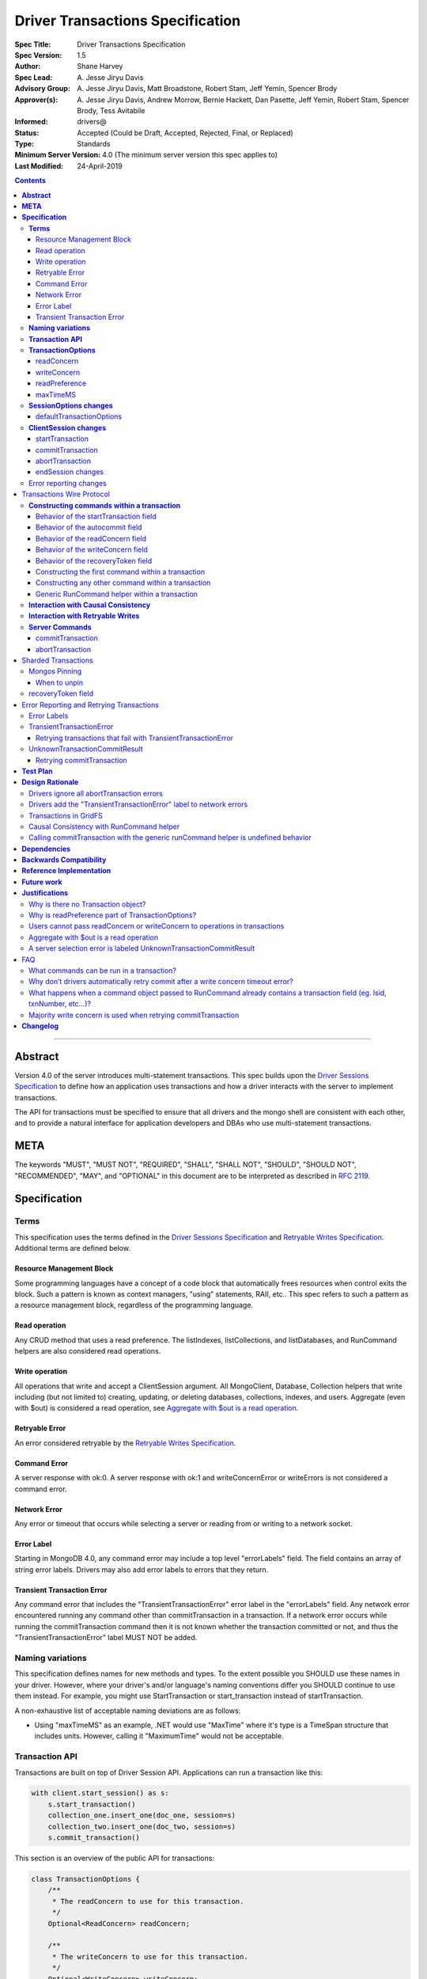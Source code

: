 =================================
Driver Transactions Specification
=================================

:Spec Title: Driver Transactions Specification
:Spec Version: 1.5
:Author: Shane Harvey
:Spec Lead: A\. Jesse Jiryu Davis
:Advisory Group: A\. Jesse Jiryu Davis, Matt Broadstone, Robert Stam, Jeff Yemin, Spencer Brody
:Approver(s): A\. Jesse Jiryu Davis, Andrew Morrow, Bernie Hackett, Dan Pasette, Jeff Yemin, Robert Stam, Spencer Brody, Tess Avitabile
:Informed: drivers@
:Status: Accepted (Could be Draft, Accepted, Rejected, Final, or Replaced)
:Type: Standards
:Minimum Server Version: 4.0 (The minimum server version this spec applies to)
:Last Modified: 24-April-2019

.. contents::

--------

**Abstract**
------------

Version 4.0 of the server introduces multi-statement transactions.
This spec builds upon the `Driver Sessions Specification`_ to define how an
application uses transactions and how a driver interacts with the
server to implement transactions.

The API for transactions must be specified to ensure that all drivers and
the mongo shell are consistent with each other, and to provide a natural
interface for application developers and DBAs who use multi-statement
transactions.

**META**
--------

The keywords "MUST", "MUST NOT", "REQUIRED", "SHALL", "SHALL NOT",
"SHOULD", "SHOULD NOT", "RECOMMENDED", "MAY", and "OPTIONAL" in this
document are to be interpreted as described in
`RFC 2119 <https://www.ietf.org/rfc/rfc2119.txt>`_.

**Specification**
-----------------

**Terms**
~~~~~~~~~

This specification uses the terms defined in the
`Driver Sessions Specification`_ and `Retryable Writes Specification`_.
Additional terms are defined below.

Resource Management Block
^^^^^^^^^^^^^^^^^^^^^^^^^

Some programming languages have a concept of a code block that
automatically frees resources when control exits the block. Such a
pattern is known as context managers, "using" statements, RAII, etc..
This spec refers to such a pattern as a resource management block,
regardless of the programming language.

Read operation
^^^^^^^^^^^^^^

Any CRUD method that uses a read preference. The listIndexes,
listCollections, and listDatabases, and RunCommand helpers are also
considered read operations.

Write operation
^^^^^^^^^^^^^^^

All operations that write and accept a ClientSession argument. All
MongoClient, Database, Collection helpers that write including (but not
limited to) creating, updating, or deleting databases, collections,
indexes, and users. Aggregate (even with $out) is considered a read
operation, see `Aggregate with $out is a read operation`_.

Retryable Error
^^^^^^^^^^^^^^^

An error considered retryable by the `Retryable Writes Specification`_.

Command Error
^^^^^^^^^^^^^

A server response with ok:0. A server response with ok:1 and
writeConcernError or writeErrors is not considered a command error.

Network Error
^^^^^^^^^^^^^

Any error or timeout that occurs while selecting a server or reading
from or writing to a network socket.

Error Label
^^^^^^^^^^^

Starting in MongoDB 4.0, any command error may include a top level
"errorLabels" field. The field contains an array of string error labels.
Drivers may also add error labels to errors that they return.

Transient Transaction Error
^^^^^^^^^^^^^^^^^^^^^^^^^^^

Any command error that includes the "TransientTransactionError" error
label in the "errorLabels" field. Any network error encountered running
any command other than commitTransaction in a transaction. If a network
error occurs while running the commitTransaction command then it is not
known whether the transaction committed or not, and thus the
"TransientTransactionError" label MUST NOT be added.

**Naming variations**
~~~~~~~~~~~~~~~~~~~~~

This specification defines names for new methods and types. To the
extent possible you SHOULD use these names in your driver. However,
where your driver's and/or language's naming conventions differ you
SHOULD continue to use them instead. For example, you might use
StartTransaction or start_transaction instead of startTransaction.

A non-exhaustive list of acceptable naming deviations are as follows:

* Using "maxTimeMS" as an example, .NET would use "MaxTime" where it's type is
  a TimeSpan structure that includes units. However, calling it "MaximumTime"
  would not be acceptable.

**Transaction API**
~~~~~~~~~~~~~~~~~~~

Transactions are built on top of Driver Session API. Applications can
run a transaction like this:

.. code:: python

    with client.start_session() as s:
        s.start_transaction()
        collection_one.insert_one(doc_one, session=s)
        collection_two.insert_one(doc_two, session=s)
        s.commit_transaction()

This section is an overview of the public API for transactions:

.. code:: typescript

    class TransactionOptions {
        /**
         * The readConcern to use for this transaction.
         */
        Optional<ReadConcern> readConcern;

        /**
         * The writeConcern to use for this transaction.
         */
        Optional<WriteConcern> writeConcern;

        /**
         * The readPreference to use for this transaction.
         */
        Optional<ReadPreference> readPreference;

        /**
         * The maximum amount of time to allow the *commit* to run.
         *
         * This option is only sent with the commitTransaction command and
         * only if the caller explicitly provides a value.
         * The default is to not send a value.
         *
         * @see https://docs.mongodb.com/manual/reference/command/commitTransaction/
         */
        Optional<Int64> maxTimeMS;
    }

    class SessionOptions {
        /**
         * The default TransactionOptions to use for transactions started
         * on this session.
         */
        Optional<TransactionOptions> defaultTransactionOptions;

        // Options defined in other specifications...
    }

    interface ClientSession {
        /**
         * Starts a new transaction with the given options. This session's
         * defaultTransactionOptions is used when options is omitted.
         * Raises an error if this session is already in a transaction.
         *
         * The return type MAY be non-void if necessary to participate in
         * the programming language's resource management block idiom. The
         * type of the returned object, if any, MUST NOT be named
         * Transaction, see "Why is there no Transaction object?"
         */
        void startTransaction(Optional<TransactionOptions> options);

        /**
         * Commits the currently active transaction in this session.
         * Raises an error if this session has no transaction.
         */
        void commitTransaction();

        /**
         * Aborts the currently active transaction in this session.
         * Raises an error if this session has no transaction.
         */
        void abortTransaction();

        /**
         * Aborts any currently active transaction and ends this session.
         * MUST NOT raise an error.
         */
        void endSession();

        // Methods defined in other specifications...
    }

Each new member is documented below.

**TransactionOptions**
~~~~~~~~~~~~~~~~~~~~~~

It is expected that the set of TransactionOptions will grow over time,
TransactionOptions MUST be designed such that future options can be
added without breaking backward compatibility.

readConcern
^^^^^^^^^^^

The readConcern to use for the first command, and only the first
command, in a transaction. Server transactions are started lazily with
the first command using this session. For supported values see
`Behavior of the readConcern field`_.

Note that the readConcern property is optional. The default value is
NULL. If readConcern is NULL the value will be inherited from this
session’s defaultTransactionOptions. If defaultTransactionOptions itself
is NULL or the readConcern in defaultTransactionOptions is NULL, the
readConcern is inherited from the MongoClient associated with this
session.

If the user supplies an explicit readConcern via a method option, the driver
MUST raise an error with the message "Cannot set read concern after starting a
transaction."
See `Users cannot pass readConcern or writeConcern to operations in transactions`_.

writeConcern
^^^^^^^^^^^^

The writeConcern to use for the commitTransaction and abortTransaction
commands. Note that the writeConcern property is optional. The default
value is NULL. If writeConcern is NULL the value will be inherited
from this session’s defaultTransactionOptions. If
defaultTransactionOptions itself is NULL or the writeConcern in
defaultTransactionOptions is NULL, the writeConcern is inherited from
the MongoClient associated with this session.

If the writeConcern is not the server default, then Drivers MUST add
the writeConcern to the commitTransaction and abortTransaction
commands. Drivers MUST NOT add the transaction’s writeConcern or any
writeConcern inherited from the collection, database, or client to any
preceding commands in the transaction.

If the user supplies an explicit writeConcern via a method option, the driver
MUST raise an error with the message "Cannot set write concern after starting a
transaction."
See `Users cannot pass readConcern or writeConcern to operations in transactions`_.

Drivers MUST raise an error if the user provides or if defaults would
result in an unacknowledged writeConcern. The Driver Sessions spec
disallows using unacknowledged writes in a session. The error message
MUST contain "transactions do not support unacknowledged write
concerns".

readPreference
^^^^^^^^^^^^^^

The read preference to use for all read operations in this transaction.

Note that the readPreference property is optional. The default value is
NULL. If readPreference is NULL the value will be inherited from this
session’s defaultTransactionOptions. If defaultTransactionOptions itself
is NULL or the readPreference in defaultTransactionOptions is NULL, the
readPreference is inherited from the MongoClient associated with this
session.

The transaction’s read preference MUST override all other user
configurable read preferences, with the exception of drivers that allow
an operation level read preference. In this case, the driver MUST respect
the read preference specified by the user, allowing the server to report
an error.

In MongoDB 4.0, transactions may only read from the primary. If a read
is attempted and the transaction’s read preference is not Primary
drivers MUST raise an error containing the string "read preference in a
transaction must be primary". Drivers MUST NOT validate the read
preference during write operations or in startTransaction.
See `Why is readPreference part of TransactionOptions?`_.

.. code:: python

    client = MongoClient("mongodb://host/?readPreference=nearest")
    coll = client.db.test
    with client.start_session() as s:
        with s.start_transaction():
            coll.insert_one({}, session=s)
            coll.find_one(session=s)  # Error: "read preference in a transaction must be primary"

In the future, we might relax this restriction and allow any read
preference on a transaction.

maxTimeMS
^^^^^^^^^

The maximum amount of time to allow the *commit* to run.

This option is only sent with the commitTransaction command(s) and only if the
caller explicitly provides a value. The default is to not send a value.

**SessionOptions changes**
~~~~~~~~~~~~~~~~~~~~~~~~~~

defaultTransactionOptions
^^^^^^^^^^^^^^^^^^^^^^^^^

The default TransactionOptions to use for transactions started on this
session.

**ClientSession changes**
~~~~~~~~~~~~~~~~~~~~~~~~~

ClientSession is in one of five states: "no transaction", "starting
transaction", "transaction in progress", "transaction committed", and
"transaction aborted". It transitions among these states according to
the following diagram:

| |states|
| (`GraphViz source <client-session-transaction-states.dot>`__)

.. |states| image:: client-session-transaction-states.png
   :width: 6.5in
   :height: 3.68056in


When a ClientSession is created it starts in the "no transaction" state.
Starting, committing, and aborting a transaction transitions the session
between the "starting transaction", "transaction in progress",
"transaction committed", and "transaction aborted" states. If the
session is in the "transaction aborted" or "transaction committed"
state, then any operation using the session (besides commitTransaction
and abortTransaction) MUST reset the session state to "no transaction".

Note that "error" is not a state, it represents throwing an error due to
an invalid operation. When such errors are thrown the session state is
unchanged.

startTransaction
^^^^^^^^^^^^^^^^

This method starts a new transaction on this session with the given
TransactionOptions. When options is omitted or if particular options are
not specified, drivers will use the defaultTransactionOptions from
ClientSession.options or inherit them from the session's client, as
described in the text above for each option. This session is in the
"starting transaction" state after this method returns.

If this session is in the "starting transaction " or "transaction in
progress" state, then Drivers MUST raise an error containing the message
"Transaction already in progress" without modifying any session state.

startTransaction SHOULD report an error if the driver can detect that
transactions are not supported by the deployment. A deployment does not
support transactions when the deployment does not support sessions, or
maxWireVersion < 7, or the maxWireVersion < 8 and the topology type is Sharded,
see `How to Check Whether a Deployment Supports Sessions <https://github.com/mongodb/specifications/blob/master/source/sessions/driver-sessions.rst#how-to-check-whether-a-deployment-supports-sessions>`_.
Note that checking the maxWireVersion does not guarantee that the
deployment supports transactions, for example a MongoDB 4.0 replica set
using MMAPv1 will report maxWireVersion 7 but does not support
transactions. In this case, Drivers rely on the deployment to report an
error when a transaction is started.

Drivers MUST increment the ``txnNumber`` for the corresponding server
session.

In programming languages that support resource management blocks,
startTransaction MAY be used to initiate such a block:

.. code:: python

    with client.start_session() as s:
        with s.start_transaction():
            collection_one.insert_one(doc1, session=s)
            s.commit_transaction()

The exact API SHOULD match the idioms of the programming language.
Depending on the conventions of the programming language, exiting the
block without calling commitTransaction MAY automatically abort the
transaction, or MAY abort the transaction when exiting due to an
exception and commit it when exiting normally. The driver MUST NOT
automatically commit the transaction when exiting the block due to an
exception. This means that for languages that use an RAII pattern for
resource management blocks, if object destruction can't tell if the
containing scope has exited normally or for an exception, object
destruction MUST NOT automatically commit the transaction.

If the driver returns a type to support resource management blocks, the
type MUST NOT be named "Transaction". The type MAY be named
"TransactionContext", "TransactionScopeGuard" or something similar for
your language. See `Why is there no Transaction object?`_

commitTransaction
^^^^^^^^^^^^^^^^^

This method commits the currently active transaction on this session.
Drivers MUST run a commitTransaction command with the writeConcern and,
if configured, the maxTimeMS from TransactionOptions.
Drivers MUST report an error when the command fails or the command succeeds
but contains a writeConcernError. This session is in the
"transaction committed" state after this method returns — even on error.

If this session is in the "no transaction" state, then Drivers MUST
raise an error containing the message "No transaction started".

If this session is in the "transaction aborted" state, then Drivers MUST
raise an error containing the message "Cannot call commitTransaction
after calling abortTransaction".

If this session is already in the "transaction committed" state, then
Drivers MUST re-run the previous commitTransaction.

It is valid to call commitTransaction when the session is in the
"starting transaction" or "transaction in progress" state. When the
session is in the "starting transaction" state, meaning no operations
have been performed on this transaction, drivers MUST NOT run the
commitTransaction command.

commitTransaction is a retryable write command. Drivers MUST retry once
after commitTransaction fails with a retryable error according to the
Retryable Writes Specification, regardless of whether retryWrites is set
on the MongoClient or not.

When commitTransaction is retried, either by the driver's internal retry-once
logic or explicitly by the user calling commitTransaction again, drivers MUST
apply ``w: majority`` to the write concern of the commitTransaction command. If
the transaction is using a `writeConcern`_ that is not the server default (i.e.
specified via TransactionOptions during the ``startTransaction`` call or
otherwise inherited), any other write concern options (e.g. ``wtimeout``) MUST
be left as-is when applying ``w: majority``. Finally, if the modified write
concern does not include a ``wtimeout`` value, drivers MUST also apply
``wtimeout: 10000`` to the write concern in order to avoid waiting forever (or
until a socket timeout) if the majority write concern cannot be satisfied. See
`Majority write concern is used when retrying commitTransaction`_.

Drivers MUST add error labels to certain errors when commitTransaction
fails. See the `Error reporting changes`_ and `Error Labels`_ sections
for a precise description.

abortTransaction
^^^^^^^^^^^^^^^^

This method aborts the currently active transaction on this session.
Drivers MUST run an abortTransaction command with the transaction’s
writeConcern. When this method completes the session moves to the
"transaction aborted" state.

It is only valid to call abortTransaction when the session is in the
"starting transaction" or "transaction in progress" state, otherwise
drivers MUST raise an error without modifying transaction state.

If this session is in the "no transaction" state, then drivers MUST
raise an error containing the message "No transaction started".

If this session is in the "transaction committed" state, then drivers
MUST raise an error containing the message "Cannot call abortTransaction
after calling commitTransaction".

If this session is already in the "transaction aborted" state, then
drivers MUST raise an error containing the message "Cannot call
abortTransaction twice".

It is valid to call abortTransaction when the session is in the
"starting transaction" or "transaction in progress" state. When the
session is in the "starting transaction" state, meaning, no operations
have been performed on this transaction, drivers MUST NOT run the
abortTransaction command.

abortTransaction is a retryable write command. Drivers MUST retry once
after abortTransaction fails with a retryable error according to the
`Retryable Writes Specification`_., regardless of whether retryWrites is set
on the MongoClient or not.

After the retryable write attempt, drivers MUST ignore all errors from
the abortTransaction command. Errors from abortTransaction are
meaningless to the application because they cannot do anything to
recover from the error. The transaction will ultimately be aborted by
the server anyway either upon reaching an age limit or when the
application starts a new transaction on this session, see `Drivers
ignore all abortTransaction
errors <#drivers-ignore-all-aborttransaction-errors>`__.

endSession changes
^^^^^^^^^^^^^^^^^^

This method ends a ClientSession. Drivers MUST call abortTransaction if
this session is in the "transaction in progress" state in order to
release resources on the server. Drivers MUST ignore any errors raised
by abortTransaction while ending a session.

Error reporting changes
~~~~~~~~~~~~~~~~~~~~~~~

This spec introduces the concept of an "error label". Which labels are
applied to an error may be communicated from the server to the client,
or determined client-side. Any error reported by the driver in response
to a server error, server selection error, or network error MUST have an
API for determining whether it has a given label. In programming
languages that use class inheritance hierarchies for exceptions, the
presence of an error label MUST NOT affect an exception's class. Error
labels MUST be expressed as a collection of text strings, and it MUST be
possible for applications to check if an error has a label that is not
yet specified in MongoDB 4.0. Drivers MAY define constants for error
label strings that are known at this time.

Drivers MAY implement an error label API similar to the following:

.. code:: python

    try:
        session.commit_transaction()
    except (OperationFailure, ConnectionFailure) as exc:
        if exc.has_error_label("UnknownTransactionCommitResult"):
            print("tried to commit, don't know the outcome")

Drivers MAY expose the list of all error labels for an exception object.

Drivers MUST add the error label "TransientTransactionError" to network
errors thrown in a transaction except for network errors thrown during
commitTransaction.

Transactions Wire Protocol
--------------------------

The server requires each operation executed within a transaction to
provide an ``lsid`` and ``txnNumber`` in its command document. Each field is
obtained from the ClientSession object passed to the operation from the
application. Drivers will be responsible for maintaining a monotonically
increasing transaction number for each ServerSession used by a
ClientSession object. The ``txnNumber`` is incremented by the call to
startTransaction and remains the same for all commands in the
transaction.

Drivers that pool ServerSessions MUST preserve the transaction number
when reusing a server session from the pool with a new ClientSession
(this can be tracked as another property on the driver's object for the
server session).

Drivers MUST ensure that each transaction specifies a transaction number
larger than any previously used transaction number for its session ID.

**Constructing commands within a transaction**
~~~~~~~~~~~~~~~~~~~~~~~~~~~~~~~~~~~~~~~~~~~~~~

Behavior of the startTransaction field
^^^^^^^^^^^^^^^^^^^^^^^^^^^^^^^^^^^^^^

The first command within a multi-statement transaction MUST include
``startTransaction:true``. Subsequent commands MUST NOT include the
``startTransaction`` field.

Behavior of the autocommit field
^^^^^^^^^^^^^^^^^^^^^^^^^^^^^^^^

All operations within a multi-statement transaction (including
commitTransaction and abortTransaction) MUST include ``autocommit:false``,
to distinguish them from single-statement retryable writes.

Behavior of the readConcern field
^^^^^^^^^^^^^^^^^^^^^^^^^^^^^^^^^

Any command that marks the beginning of a transaction MAY include a
``readConcern`` argument with an optional ``level`` and ``afterClusterTime``
fields. Read concern level 'local', 'majority', and 'snapshot' are all
supported, although they will all have the same behavior as "snapshot"
in MongoDB 4.0. To support causal consistency, if ``readConcern``
``afterClusterTime`` is specified, then the server will ensure that the
transaction’s read timestamp is after the ``afterClusterTime``.

All commands of a multi-statement transaction subsequent to the initial
command MUST NOT specify a ``readConcern``, since the ``readConcern`` argument
is only needed to establish the transaction’s read timestamp. If a
``readConcern`` argument is specified on a subsequent (non-initial) command,
the server will return an error.

Read concern level "snapshot" is new in MongoDB 4.0 and can only be used
when starting a transaction. The server will return an error if read
concern level "snapshot" is specified on a command that is not the start
of a transaction. Drivers MUST rely on the server to report an error if
read concern level snapshot is used incorrectly.

Behavior of the writeConcern field
^^^^^^^^^^^^^^^^^^^^^^^^^^^^^^^^^^

The commitTransaction and abortTransaction commands are the only
commands of a multi-statement transaction that allow a ``writeConcern``
argument. If a ``writeConcern`` argument is given on any other command of a
transaction, the server will return an error. The ``writeConcern`` argument
of the commitTransaction and abortTransaction commands has
semantics analogous to existing write commands.

Behavior of the recoveryToken field
^^^^^^^^^^^^^^^^^^^^^^^^^^^^^^^^^^^

Only included for sharded transactions and only when running a
commitTransaction or abortTransaction command. See the
`recoveryToken field`_ section for more info.

Constructing the first command within a transaction
^^^^^^^^^^^^^^^^^^^^^^^^^^^^^^^^^^^^^^^^^^^^^^^^^^^

When constructing the first command within a transaction, drivers MUST
add the ``lsid``, ``txnNumber``, ``startTransaction``, and ``autocommit``
fields.

Drivers MUST include the transaction's readConcern in the first command in a
transaction if and only if the readConcern is supplied and not the server's
default. The readConcern MUST NOT be inherited from the collection, database, or
client associated with the driver method that invokes the first command.

Drivers MUST NOT add to subsequent commands the readConcern from the
transaction or any readConcern inherited from the collection, database, or
client.

This is an example of an insert command that begins a server transaction:

.. code:: typescript

    {
        insert : "test",
        documents : [{}],
        lsid : { id : <UUID> }
        txnNumber: NumberLong(1),
        // The "level" is optional, supported values are "local", "majority"
        // and "snapshot". "afterClusterTime" is only present in causally
        // consistent sessions.
        readConcern : {
            level : "snapshot",
            afterClusterTime : Timestamp(42,1)
        },
        startTransaction : true,
        autocommit : false
    }

This command uses the readConcern set on the transaction's TransactionOptions
during the ``startTransaction`` call. It is not inherited from a client,
database, or collection at the time of the first command.

The session transitions to the "transaction in progress" state after
completing the first command within a transaction — even on error.

Constructing any other command within a transaction
^^^^^^^^^^^^^^^^^^^^^^^^^^^^^^^^^^^^^^^^^^^^^^^^^^^

When constructing any other command within a transaction, drivers MUST
add the ``lsid``, ``txnNumber``, and ``autocommit`` fields. Drivers MUST NOT
automatically add the ``writeConcern``, ``readConcern``, or
``startTransaction`` fields. This is an example of a find command
within a transaction:

.. code:: typescript

    {
        find : "test",
        filter : {},
        lsid : { id : <UUID> }
        txnNumber : NumberLong(1),
        autocommit : false
    }

Generic RunCommand helper within a transaction
^^^^^^^^^^^^^^^^^^^^^^^^^^^^^^^^^^^^^^^^^^^^^^

If your driver offers a generic RunCommand method on your database
object, the driver MUST add the ``lsid``, ``autocommit``, and ``txnNumber`` fields.
If the RunCommand operation is the first operation in a transaction then
the driver MUST also add the ``startTransaction`` and ``readConcern`` fields. A
driver MUST do this without modifying any data supplied by the
application (e.g. the command document passed to RunCommand).
If the user supplies an explicit readConcern as an argument to the runCommand
method in a transaction, the client MUST raise an error with the message
"Cannot set read concern after starting a transaction."

The RunCommand method is considered a read operation and MUST use the
transaction’s read preference.

The behavior is not defined if the command document passed to RunCommand
already contains some of the transaction fields.

**Interaction with Causal Consistency**
~~~~~~~~~~~~~~~~~~~~~~~~~~~~~~~~~~~~~~~

Drivers MUST add ``readConcern.afterClusterTime`` to the command that starts
a transaction in a causally consistent session -- even if the command is
a write. Drivers MUST NOT add ``readConcern.afterClusterTime`` to subsequent
commands in a transaction.

**Interaction with Retryable Writes**
~~~~~~~~~~~~~~~~~~~~~~~~~~~~~~~~~~~~~

In MongoDB 4.0 the only supported retryable write commands within a
transaction are commitTransaction and abortTransaction. Therefore
drivers MUST NOT retry write commands within transactions even when
retryWrites has been enabled on the MongoClient. Drivers MUST retry the
commitTransaction and abortTransaction commands even when retryWrites
has been disabled on the MongoClient. commitTransaction and
abortTransaction are retryable write commands and MUST be retried
according to the `Retryable Writes Specification`_.

Retryable writes and transactions both use the ``txnNumber`` associated with
a ServerSession. For retryable writes, ``txnNumber`` would normally
increment before each retryable command, whereas in a transaction, the
``txnNumber`` is incremented at the start and then stays constant, even for
retryable operations within the transaction. When executing the
commitTransaction and abortTransaction commands within a transaction
drivers MUST use the same ``txnNumber`` used for all preceding commands in
the transaction.

**Server Commands**
~~~~~~~~~~~~~~~~~~~

commitTransaction
^^^^^^^^^^^^^^^^^

The commitTransaction server command has the following format:

.. code:: typescript

    {
        commitTransaction : 1,
        lsid : { id : <UUID> },
        txnNumber : <Int64>,
        autocommit : false,
        writeConcern : {...},
        maxTimeMS: <Int64>,
        recoveryToken : {...}
    }

abortTransaction
^^^^^^^^^^^^^^^^

The abortTransaction server command has the following format:

.. code:: typescript

    {
        abortTransaction : 1,
        lsid : { id : <UUID> },
        txnNumber : <Int64>,
        autocommit : false,
        writeConcern : {...}
    }

Both commands MUST be sent to the admin database.

The server response has the following format:

.. code:: typescript

    { ok : 1 }

In case of an error, the server response has the following format:

.. code:: typescript

    { ok : 0, errmsg : "...", code : <Number>, errorLabels: ["Label"] }

In case of a write concern error, the server response has the following
format:

.. code:: typescript

    { ok : 1, writeConcernError: {code: <Number>, errmsg : "..."} }

Sharded Transactions
--------------------

MongoDB 4.2 (maxWireVersion 8) introduces support for sharded transactions.
Sharded transactions support all of the same features as single replica set
transaction but introduce two new driver concepts: mongos pinning and the
``recoveryToken`` field.

Mongos Pinning
~~~~~~~~~~~~~~

Drivers MUST send all commands for a single transaction to the same mongos
(excluding retries of commitTransaction and abortTransaction).

After the driver selects a mongos for the first command within a transaction,
the driver MUST pin the ClientSession to the selected mongos. Drivers MUST
send all subsequent commands that are part of the same transaction (excluding
certain retries of commitTransaction and abortTransaction) to the same mongos.

When to unpin
^^^^^^^^^^^^^

Drivers MUST unpin a ClientSession when a command within a transaction,
including commitTransaction and abortTransaction, fails with a
TransientTransactionError. Transient errors indicate that the transaction
in question has already been aborted or that the pinned mongos is
down/unavailable. Unpinning the session ensures that a subsequent
abortTransaction (or commitTransaction) does not block waiting on a server
that is unreachable.

Additionally, drivers MUST unpin a ClientSession when any individual
commitTransaction command attempt fails with an UnknownTransactionCommitResult
error label. In cases where the UnknownTransactionCommitResult causes an
automatic retry attempt, drivers MUST unpin the ClientSession before performing
server selection for the retry.

Starting a new transaction on a pinned ClientSession MUST unpin the
session. Additionally, any non-transaction operation using a pinned
ClientSession MUST unpin the session and the operation MUST perform normal
server selection.

recoveryToken field
~~~~~~~~~~~~~~~~~~~

The ``recoveryToken`` field enables the driver to recover a sharded
transaction's outcome on a new mongos when the original mongos is no
longer available. [#]_

Every successful (``ok:1``) command response in a sharded transaction includes
a ``recoveryToken`` field. Drivers MUST track the most recently received
``recoveryToken`` field and MUST append this field to any subsequent
commitTransaction or abortTransaction commands. Tracking the most recently
returned ``recoveryToken`` allows the server to update the ``recoveryToken``
mid-transaction if needed.

Drivers can safely assume that the ``recoveryToken`` field is always a BSON
document but drivers MUST NOT modify the contents of the document.

.. [#] In 4.2, a new mongos waits for the *outcome* of the transaction but
       will never itself cause the transaction to be committed. If the initial
       commit on the original mongos itself failed to initiate the
       transaction's commit sequence, then a retry attempt on a new mongos
       will block until the transaction is automatically timed out by the
       cluster. In this case, the new mongos will return a transient error
       indicating that the transaction was aborted.

Error Reporting and Retrying Transactions
-----------------------------------------

Error Labels
~~~~~~~~~~~~

Starting in MongoDB 4.0, any command error may include a top level
"errorLabels" field. The field contains an array of string error labels.

TransientTransactionError
~~~~~~~~~~~~~~~~~~~~~~~~~

Any command error that includes the "TransientTransactionError" error
label in the "errorLabels" field. Any network error or server selection
error encountered running any command besides commitTransaction in a
transaction. In the case of command errors, the server adds the label;
in the case of network errors or server selection errors where the
client receives no server reply, the client adds the label.

Retrying transactions that fail with TransientTransactionError
^^^^^^^^^^^^^^^^^^^^^^^^^^^^^^^^^^^^^^^^^^^^^^^^^^^^^^^^^^^^^^

If an exception with the "TransientTransactionError" label is thrown, an
application can retry the entire transaction from the beginning with a
reasonable expectation that it will succeed. For example:

.. code:: python

    def run_transaction(client):
        with client.start_session() as s:
            with s.start_transaction():
                collection_one.insert_one(doc1, session=s)
                collection_two.insert_one(doc2, session=s)

    while True:
        try:
            return run_transaction(client)
        except (OperationFailure, ConnectionFailure) as exc:
            if exc.has_error_label("TransientTransactionError"):
                print("Transient transaction error, retrying...")
                continue
            raise

In the above example, a transaction will never be committed twice. The
retry loop ends when the transaction commits successfully or the
transaction fails with a non-transient error.

An example of a non-transient transaction error is DuplicateKeyError,
which causes the server to abort the transaction. Retrying a transaction
that causes a DuplicateKeyError will again (likely) abort the
transaction, therefore such an error is not labeled "transient."

UnknownTransactionCommitResult
~~~~~~~~~~~~~~~~~~~~~~~~~~~~~~

The commitTransaction command is considered a retryable write. The
driver will automatically retry the commitTransaction once after a
retryable error. Although this adds a layer of protection, the driver’s
retry attempt of a commitTransaction may again fail with a retryable
error. In that case, both the driver and the application do not know the
state of the transaction.

The driver MUST add the "UnknownTransactionCommitResult" error label when
commitTransaction fails with a server selection error, network error, retryable
writes error, MaxTimeMSExpired error, or write concern failed / timeout. (See
`A server selection error is labeled UnknownTransactionCommitResult`_
for justification.) The approximate meaning of the
UnknownTransactionCommitResult label is, "We don't know if your commit
has satisfied the provided write concern." The only write concern errors
that are not labeled with "UnknownTransactionCommitResult" are
CannotSatisfyWriteConcern (which will be renamed to the more precise
UnsatisfiableWriteConcern in 4.2, while preserving the current error
code) and UnknownReplWriteConcern. These errors codes mean that the
provided write concern is not valid and therefore a retry attempt would
fail with the same error.

Retrying commitTransaction
^^^^^^^^^^^^^^^^^^^^^^^^^^

If an exception with this label is thrown, an application can safely
call commitTransaction again. If this attempt succeeds it means the
transaction has committed with the provided write concern. If this
attempt fails it may also have the "UnknownTransactionCommitResult" error
label. For example:

.. code:: python

    def run_transaction_and_retry_commit(client):
        with client.start_session() as s:
            with s.start_transaction():
                collection_one.insert_one(doc1, session=s)
                collection_two.insert_one(doc2, session=s)
                while True:
                    try:
                        s.commit_transaction()
                        break
                    except (OperationFailure, ConnectionFailure) as exc:
                        if exc.has_error_label("UnknownTransactionCommitResult"):
                            print("Unknown commit result, retrying...")
                            continue
                        raise

    while True:
        try:
            return run_transaction_and_retry_commit(client)
        except (OperationFailure, ConnectionFailure) as exc:
            if exc.has_error_label("TransientTransactionError"):
                print("Transient transaction error, retrying...")
                continue
            raise

**Test Plan**
-------------

See the `README <tests/README.rst>`_ for tests.

The Python driver serves as a reference implementation.

**Design Rationale**
--------------------

The design of this specification builds on the `Driver Sessions Specification`_
and modifies the driver API as little as possible.

Drivers will rely on the server to yield an error if an unsupported
command is executed within a transaction. This will free drivers from
having to maintain a list of supported operations and also allow for
forward compatibility when future server versions begin to support
transactions for additional commands.

Drivers ignore all abortTransaction errors
~~~~~~~~~~~~~~~~~~~~~~~~~~~~~~~~~~~~~~~~~~

If the driver has cleared its client-side transaction state, then the
next operation it performs will be in a new transaction or no
transaction, which will cause any lingering transaction state on the
server (associated with this session) to abort. Therefore
abortTransaction can be considered fail-safe, and raising an exception
from it only complicates application code. Applications would have to
wrap abortTransaction in an exception-handling block, but have no useful
action to perform in response to the error.

abortTransaction does, however, raise an error if there is no
transaction in progress. We had considered making this situation raise
no error, as well. However, we want to raise an error from
abortTransaction if there is no transaction, because it discourages an
antipattern like this:

.. code:: python

    s.start_transaction()
    try:
        coll.insert_one({}, session=s)
        s.commit_transaction()
    except:
        # We don't know if it was the insert_one, the commit,
        # or some other operation that failed, so we must not
        # commit the transaction.
        s.abort_transaction()  # Raises a client-side error


If a user puts "commit" in the same exception handling block as the
other operations in the transaction, they don't know whether to retry
the commit or the whole transaction on error. We want such code to raise
an exception. One chance we have to do that is if a commit fails with a
network error and enters the exception handling block, where
abortTransaction throws "Cannot call abortTransaction after
commitTransaction".

Drivers add the "TransientTransactionError" label to network errors
~~~~~~~~~~~~~~~~~~~~~~~~~~~~~~~~~~~~~~~~~~~~~~~~~~~~~~~~~~~~~~~~~~~

When any non-commitTransaction command fails with a network error within
a transaction Drivers add the "TransientTransactionError" label because
the client doesn't know if it has modified data in the transaction or
not. Therefore it must abort and retry the entire transaction to be
certain it has executed each command in the transaction exactly once.

Adding the "TransientTransactionError" label allows applications to use
the the same error label API for both network errors and command errors.
This also allows applications to distinguish between a network error
that occurs within a transaction from a network error that occurs while
committing a transaction.

Transactions in GridFS
~~~~~~~~~~~~~~~~~~~~~~

The GridFS spec has not been updated to support sessions, however some
drivers have already implemented support for it on their own. When the
GridFS spec has been updated to support sessions, then drivers that
implement that spec MUST also support transactions in GridFS because all
APIs that allow sessions MUST support transactions.

Drivers that have already implemented session support in GridFS MUST
also support transactions in GridFS. Drivers that have not implemented
ClientSession support in GridFS are not required to support
transactions (or sessions) in GridFS.

This spec does not require all drivers to implement transaction
support in GridFS because transactions in GridFS are not very useful:
transactions in 4.0 are too limited in time and space to operate on
large GridFS files. Additionally, GridFS as specified already has some
basic guarantees that make transactions less necessary: files are
immutable and they are created "atomically", from the primary's
perspective, because the file entry is only saved after all chunks are
uploaded.

Causal Consistency with RunCommand helper
~~~~~~~~~~~~~~~~~~~~~~~~~~~~~~~~~~~~~~~~~

Causal Consistency alone only applies to commands that read, and we
don't want to parse the document passed to runCommand to see if it's a
command that reads. In a transaction, however, any command at all that
starts a transaction must include ``afterClusterTime``, so we can add
``afterClusterTime`` to the document passed to runCommand without adding
per-command special logic to runCommand.

Calling commitTransaction with the generic runCommand helper is undefined behavior
~~~~~~~~~~~~~~~~~~~~~~~~~~~~~~~~~~~~~~~~~~~~~~~~~~~~~~~~~~~~~~~~~~~~~~~~~~~~~~~~~~

Applications should only use the ClientSession API to manage
transactions. Applications should not use a generic runCommand helper to
run the commitTransaction or abortTransaction commands directly. This
spec does not define the behavior of calling such commands, consistent
with other drivers specifications that do not define the behavior of
calling directly commands for which helper methods are available The
purpose of the generic runCommand method is to execute a command
directly with minimum additional client-side logic.

**Dependencies**
----------------

This specification depends on:

1. `Driver Sessions Specification`_
2. `Retryable Writes Specification`_

.. _Driver Sessions Specification: ../sessions/driver-sessions.rst

.. _Retryable Writes Specification: ../retryable-writes/retryable-writes.rst

**Backwards Compatibility**
---------------------------

The API changes to support transactions extend the existing API but do
not introduce any backward breaking changes. Existing programs that do
not make use of transactions will continue to compile and run correctly.

**Reference Implementation**
----------------------------

The `Python driver <https://github.com/mongodb/mongo-python-driver/>`_ serves
as a reference implementation.

**Future work**
---------------

-  Support retryable writes within a transaction.

-  Support transactions on secondaries. In this case, drivers would be
      required to pin a transaction to the server selected for the
      initial operation. All subsequent operations in the transaction
      would go to the pinned server.

-  Support for transactions that read from multiple nodes in a replica
      set. One interesting use case would be to run a single transaction
      that performs low-latency reads with readPreference "nearest"
      followed by some writes.

-  Support for unacknowledged transaction commits. This might be useful
      when data consistency is paramount but durability is optional.
      Imagine a system that increments two counters in two different
      collections. The system may want to use transactions to guarantee
      that both counters are always incremented together or not at all.

**Justifications**
------------------

Why is there no Transaction object?
~~~~~~~~~~~~~~~~~~~~~~~~~~~~~~~~~~~

In order to use transactions an application already has to create and
manage a ClientSession object. Introducing a Transaction object would
result in another object that the application needs to manage. Moreover,
a server session can only have a single transaction in progress at a
time. We chose not to introduce a public Transaction object so that
applications only need to manage a single object and to more closely
mirror how transactions work on the server.

Some drivers' startTransaction methods will return an object as part of
the language's resource management block protocol. The object returned
by startTransaction MUST NOT be named Transaction, in order to reserve
that name for some future API extension. Additionally, by avoiding the
name Transaction, we prevent users from thinking they can run multiple
transactions in a session. Finally, we avoid the temptation to diverge
from this spec's API by adding a commit() or abort() method to the
object returned by startTransaction. Committing and aborting a
transaction is the responsibility of the ClientSession object in all
drivers.

Why is readPreference part of TransactionOptions?
~~~~~~~~~~~~~~~~~~~~~~~~~~~~~~~~~~~~~~~~~~~~~~~~~

Providing a read preference for the entire transaction makes it easier
for applications that use one or more non-primary read preferences for
non-transactional reads to run transactions under a single, primary
read-preference. Applications only need to set primary read preference
on the transaction instead of changing the read preference of all
operations.

Because primary is the only read preference allowed with transactions in
MongoDB 4.0, this specification could have omitted
TransactionOptions.readPreference, or at least defaulted the read
preference to primary instead of inheriting the client's read
preference. However, this would have required a breaking change circa
MongoDB 4.2 when we introduce secondary reads in transactions:
TransactionOptions will inherit the client's read preference in 4.2, so
for the sake of future-compatibility, TransactionOptions inherits the
client's read preference now.

We considered defaulting TransactionOptions.readPreference to primary in
4.0, overriding the client's read preference by default for convenience.
However, for consistency with other options-inheritance rules in our
specifications, transactions MUST inherit the client's read preference.

In MongoDB 4.0, the error "read preference in a transaction must be
primary" is thrown whenever the application attempts a read operation in
a transaction with a non-primary read preference. We considered throwing
this error from startTransaction instead, to make the error more
deterministic and reduce the performance burden of re-checking the
TransactionOptions on each operation. However, this behavior will have
to change when we introduce secondary reads in transactions. There will
then be new error scenarios, such as a transaction with secondary reads
followed by a write. It won't be possible in the future for
startTransaction to check that the read preference is correct for all
operations the application will perform in the transaction. Therefore,
we specify now that the readPreference must be checked per-operation.
(However, we have not completely planned how read preference validation
will behave in MongoDB 4.2.)

Users cannot pass readConcern or writeConcern to operations in transactions
~~~~~~~~~~~~~~~~~~~~~~~~~~~~~~~~~~~~~~~~~~~~~~~~~~~~~~~~~~~~~~~~~~~~~~~~~~~

For drivers that allow readConcern and/or writeConcern to be passed to a
particular operation, 
If the driver did not prohibit the readConcern parameter to methods in a
transaction, the following code would be ambiguous:

.. code:: python

   client = MongoClient("mongodb://localhost/?readConcernLevel=majority")
   with client.start_session() as s:
       # Transaction uses readConcern majority.
       with s.start_transaction():
           # The first command in a transaction. Which readConcern?
           client.db.collection.distinct(
               readConcern={'level': 'snapshot'},
               session=s)

In this scenario, the driver must choose which of the two possible readConcerns
to use for the *first* command in the transaction. The server will accept either
without error, so the ambiguity MUST be resolved by raising a client-side error.

We *could* specify that if a user passes an explicit writeConcern to an
operation in a transaction, that the driver passes this writeConcern to the
server. The server correctly returns an error in this scenario; there is not the
same ambiguity with an explicit writeConcern as there is with an explicit
readConcern passed to the first operation in a transaction. For consistency, 
however, we specify that an explicit writeConcern passed to an operation in a
transaction provokes a client-side error, the same as for readConcern.

Another alternative is to silently ignore the readConcern and/or writeConcern
that the user has explicitly provided to a particular operation in a
transaction. This would be a surprising and undetectable deviation from the
user's explicit intent.

On the other hand, if a user configures the write concern of a client, database,
or collection, and then configures the same option on a transaction, the
transaction's configuration overrides the inherited configuration:

.. code:: python

    client = MongoClient("mongodb://localhost/?w=majority")
    with client.start_session() as s:
        with s.start_transaction(writeConcern={'w': 1}):
            # Uses w: 1.
            client.db.collection.insert_one(
               {'_id': 1},
               session=s)

In this case the transaction options express a more immediate user
intent than the client options, so it is not surprising to override the
client options.

Aggregate with $out is a read operation
~~~~~~~~~~~~~~~~~~~~~~~~~~~~~~~~~~~~~~~

We intend to migrate away from designs that require drivers to inspect
the contents of the aggregation pipeline and override user read
preferences for aggregate with $out. In general, our specifications
should stop defining different behaviors based on the contents of
commands.

A server selection error is labeled UnknownTransactionCommitResult
~~~~~~~~~~~~~~~~~~~~~~~~~~~~~~~~~~~~~~~~~~~~~~~~~~~~~~~~~~~~~~~~~~

Drivers add the "UnknownTransactionCommitResult" to a server selection
error from commitTransaction, even if this is the first attempt to send
commitTransaction. It is true in this case that the driver knows the
result: the transaction is definitely not committed. However, the
"UnknownTransactionCommitResult" label properly communicates to the
application that calling commitTransaction again may succeed.

FAQ
---

What commands can be run in a transaction?
~~~~~~~~~~~~~~~~~~~~~~~~~~~~~~~~~~~~~~~~~~

The following commands are allowed inside transactions:

1.  find

2.  getMore

    -  Note that it is not possible to start a transaction with a
       getMore command, the cursor must have been created within the
       transaction in order for the getMore to succeed.

3.  killCursors

4.  insert

5.  update

6.  delete

7.  findAndModify

8.  aggregate (including $lookup)

    -  The $out stage is prohibited because it uses collection create
       and rename operations.

9.  distinct

10. geoSearch

Why don’t drivers automatically retry commit after a write concern timeout error?
~~~~~~~~~~~~~~~~~~~~~~~~~~~~~~~~~~~~~~~~~~~~~~~~~~~~~~~~~~~~~~~~~~~~~~~~~~~~~~~~~

A write concern timeout error indicates that the command succeeded but
failed to meet the specified writeConcern within the given time limit.
Attempting to retry would implicitly double the application’s wtimeout
value so drivers do not automatically retry.

Note: this applies only to the driver's internal retry-once behavior.
Write concern timeout errors will be labeled with
"UnknownTransactionCommitResult", which signals that higher-level code
may retry.

What happens when a command object passed to RunCommand already contains a transaction field (eg. lsid, txnNumber, etc...)?
~~~~~~~~~~~~~~~~~~~~~~~~~~~~~~~~~~~~~~~~~~~~~~~~~~~~~~~~~~~~~~~~~~~~~~~~~~~~~~~~~~~~~~~~~~~~~~~~~~~~~~~~~~~~~~~~~~~~~~~~~~~

The behavior of running such commands in a transaction are undefined.
Applications should not run such commands inside a transaction.

Majority write concern is used when retrying commitTransaction
~~~~~~~~~~~~~~~~~~~~~~~~~~~~~~~~~~~~~~~~~~~~~~~~~~~~~~~~~~~~~~

Drivers should apply a majority write concern when retrying commitTransaction to
guard against a transaction being applied twice.

Consider the following scenario:

1. The driver is connected to a replica set where node A is primary.
2. The driver sends commitTransaction to A with ``w:1``. A commits the
   transaction but dies before it can reply. This constitutes a retryable error,
   which means the driver can retry the commitTransaction command.
3. Node B is briefly elected.
4. The driver retries commitTransaction on B with ``w:1``, and B replies with a
   NoSuchTransaction error code and TransientTransactionError error label. This
   implies that the driver may retry the entire transaction.
5. Node A revives before B has done any ``w:majority`` writes and is reëlected
   as primary.
6. The driver then retries the entire transaction on A where it commits
   successfully.

The outcome of this scenario is that two complete executions of the transaction
operations are permanently committed on node A.

Drivers can avoid this scenario if they always use a majority write concern when
retrying commitTransaction. Applying a majority write concern to step four in
the above scenario would lead to one of the following possible outcomes:

- Node B replies with failed response, which does not include a
  TransientTransactionError error label. This does not constitute a retryable
  error. Control is returned to the user.
- Node B replies with a successful response (e.g. ``ok:1``) indicating that the
  retried commitTransaction has succeeded durably and the driver can continue.
  Control is returned to the user.
- Node B replies with a wtimeout error. This does not constitute a retryable
  error. Control is returned to the user.
- Node B replies with a failure response that includes the
  TransientTransactionError label, which indicates it is safe to retry the
  entire transaction. Drivers can trust that a server response will not include
  both a write concern error and TransientTransactionError label (see:
  `SERVER-37179 <https://jira.mongodb.org/browse/SERVER-37179>`_). 

Adding a majority write concern only when retrying commitTransaction provides a
good compromise of performance and durability. Applications can use ``w:1`` for
the initial transaction attempt for a performance advantage in the happy path.
In the event of retryable error, the driver can upgrade commitTransaction to use
``w:majority`` and provide additional guarantees to the user and avoid any risk
of committing the transaction twice. Note that users may still be vulnerable to
rollbacks by using ``w:1`` (as with any write operation).

While it's possible that the original write concern may provide greater
guarantees than majority (e.g. ``w:3`` in a three-node replica set,
`custom write concern`_), drivers are not in a position to make that comparison
due to the possibility of hidden members or the opaque nature of custom write
concerns. Excluding the edge case where `writeConcernMajorityJournalDefault`_
has been disabled, drivers can readily trust that a majority write concern is
durable, which achieves the primary objective of avoiding duplicate commits.

.. _custom write concern: https://docs.mongodb.com/manual/tutorial/configure-replica-set-tag-sets/#tag-sets-and-custom-write-concern-behavior

.. _writeConcernMajorityJournalDefault: https://docs.mongodb.com/manual/reference/replica-configuration/#rsconf.writeConcernMajorityJournalDefault

**Changelog**
-------------

:2019-04-24: Add support for maxTimeMS on transaction commit, MaxTimeMSExpired
             errors on commit are labelled UnknownTransactionCommitResult.
:2019-02-19: Add support for sharded transaction recoveryToken.
:2019-02-19: Clarify FAQ entry for not retrying commit on wtimeout
:2019-01-18: Apply majority write concern when retrying commitTransaction
:2018-11-13: Add mongos pinning to support sharded transaction.
:2018-06-18: Explicit readConcern and/or writeConcern are prohibited within
             transactions, with a client-side error.
:2018-06-07: The count command is not supported within transactions.
:2018-06-14: Any retryable writes error raised by commitTransaction must be
             labelled "UnknownTransactionCommitResult".
